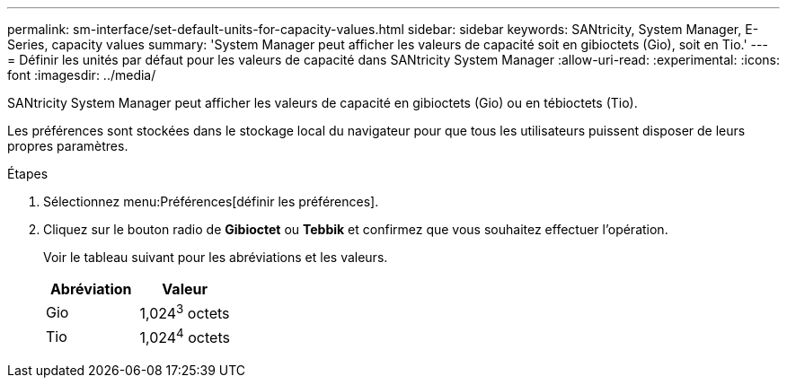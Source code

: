 ---
permalink: sm-interface/set-default-units-for-capacity-values.html 
sidebar: sidebar 
keywords: SANtricity, System Manager, E-Series, capacity values 
summary: 'System Manager peut afficher les valeurs de capacité soit en gibioctets (Gio), soit en Tio.' 
---
= Définir les unités par défaut pour les valeurs de capacité dans SANtricity System Manager
:allow-uri-read: 
:experimental: 
:icons: font
:imagesdir: ../media/


[role="lead"]
SANtricity System Manager peut afficher les valeurs de capacité en gibioctets (Gio) ou en tébioctets (Tio).

Les préférences sont stockées dans le stockage local du navigateur pour que tous les utilisateurs puissent disposer de leurs propres paramètres.

.Étapes
. Sélectionnez menu:Préférences[définir les préférences].
. Cliquez sur le bouton radio de *Gibioctet* ou *Tebbik* et confirmez que vous souhaitez effectuer l'opération.
+
Voir le tableau suivant pour les abréviations et les valeurs.

+
[cols="1a,1a"]
|===
| Abréviation | Valeur 


 a| 
Gio
 a| 
1,024^3^ octets



 a| 
Tio
 a| 
1,024^4^ octets

|===

